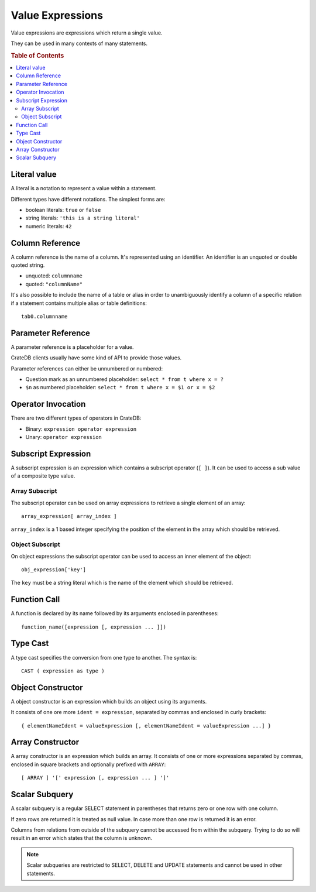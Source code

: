 .. highlight:: psql
.. _sql_reference_expression:

=================
Value Expressions
=================

Value expressions are expressions which return a single value.

They can be used in many contexts of many statements.

.. rubric:: Table of Contents

.. contents::
   :local:

Literal value
=============

A literal is a notation to represent a value within a statement.

Different types have different notations. The simplest forms are:

- boolean literals: ``true`` or ``false``

- string literals: ``'this is a string literal'``

- numeric literals: ``42``

.. SEEALSO::

    - :ref:`sql_lexical`
    - :ref:`data-types`

Column Reference
================

A column reference is the name of a column. It's represented using an
identifier. An identifier is an unquoted or double quoted string.

- unquoted: ``columnname``

- quoted: ``"columnName"``

It's also possible to include the name of a table or alias in order to
unambiguously identify a column of a specific relation if a statement contains
multiple alias or table definitions::

    tab0.columnname

.. SEEALSO::

    :ref:`sql_lexical`

Parameter Reference
===================

A parameter reference is a placeholder for a value.

CrateDB clients usually have some kind of API to provide those values.

Parameter references can either be unnumbered or numbered:

- Question mark as an unnumbered placeholder: ``select * from t where x = ?``

- ``$n`` as numbered placeholder: ``select * from t where x = $1 or x = $2``

Operator Invocation
===================

There are two different types of operators in CrateDB:

- Binary: ``expression operator expression``

- Unary: ``operator expression``

.. SEEALSO::

    - :ref:`sql_dql_where_clause`
    - :ref:`arithmetic`

.. _sql_expressions_subscript:

Subscript Expression
====================

A subscript expression is an expression which contains a subscript operator
(``[ ]``). It can be used to access a sub value of a composite type value.

Array Subscript
---------------

The subscript operator can be used on array expressions to retrieve a single
element of an array::

    array_expression[ array_index ]

``array_index`` is a 1 based integer specifying the position of the element in
the array which should be retrieved.

.. SEEALSO::

    :ref:`sql_dql_object_arrays_select`

Object Subscript
----------------

On object expressions the subscript operator can be used to access an inner
element of the object::

    obj_expression['key']

The ``key`` must be a string literal which is the name of the element which
should be retrieved.

.. SEEALSO::

    :ref:`sql_dql_objects`

Function Call
=============

A function is declared by its name followed by its arguments enclosed in
parentheses::

    function_name([expression [, expression ... ]])

.. SEEALSO::

    - :ref:`scalar`
    - :ref:`aggregation`

Type Cast
=========

A type cast specifies the conversion from one type to another. The syntax is::

    CAST ( expression as type )

.. SEEALSO::

    :ref:`data-types`

Object Constructor
==================

A object constructor is an expression which builds an object using its
arguments.

It consists of one ore more ``ident = expression``, separated by commas and
enclosed in curly brackets::

    { elementNameIdent = valueExpression [, elementNameIdent = valueExpression ...] }

.. SEEALSO::

    :ref:`data-type-object-literals`

Array Constructor
=================

A array constructor is an expression which builds an array. It consists of one
or more expressions separated by commas, enclosed in square brackets and
optionally prefixed with ``ARRAY``::

    [ ARRAY ] '[' expression [, expression ... ] ']'

.. SEEALSO::

    :ref:`data-type-array-literals`

Scalar Subquery
===============

A scalar subquery is a regular SELECT statement in parentheses that returns
zero or one row with one column.

If zero rows are returned it is treated as null value. In case more than one
row is returned it is an error.

Columns from relations from outside of the subquery cannot be accessed from
within the subquery. Trying to do so will result in an error which states that
the column is unknown.

.. NOTE::

    Scalar subqueries are restricted to SELECT, DELETE and UPDATE statements
    and cannot be used in other statements.
